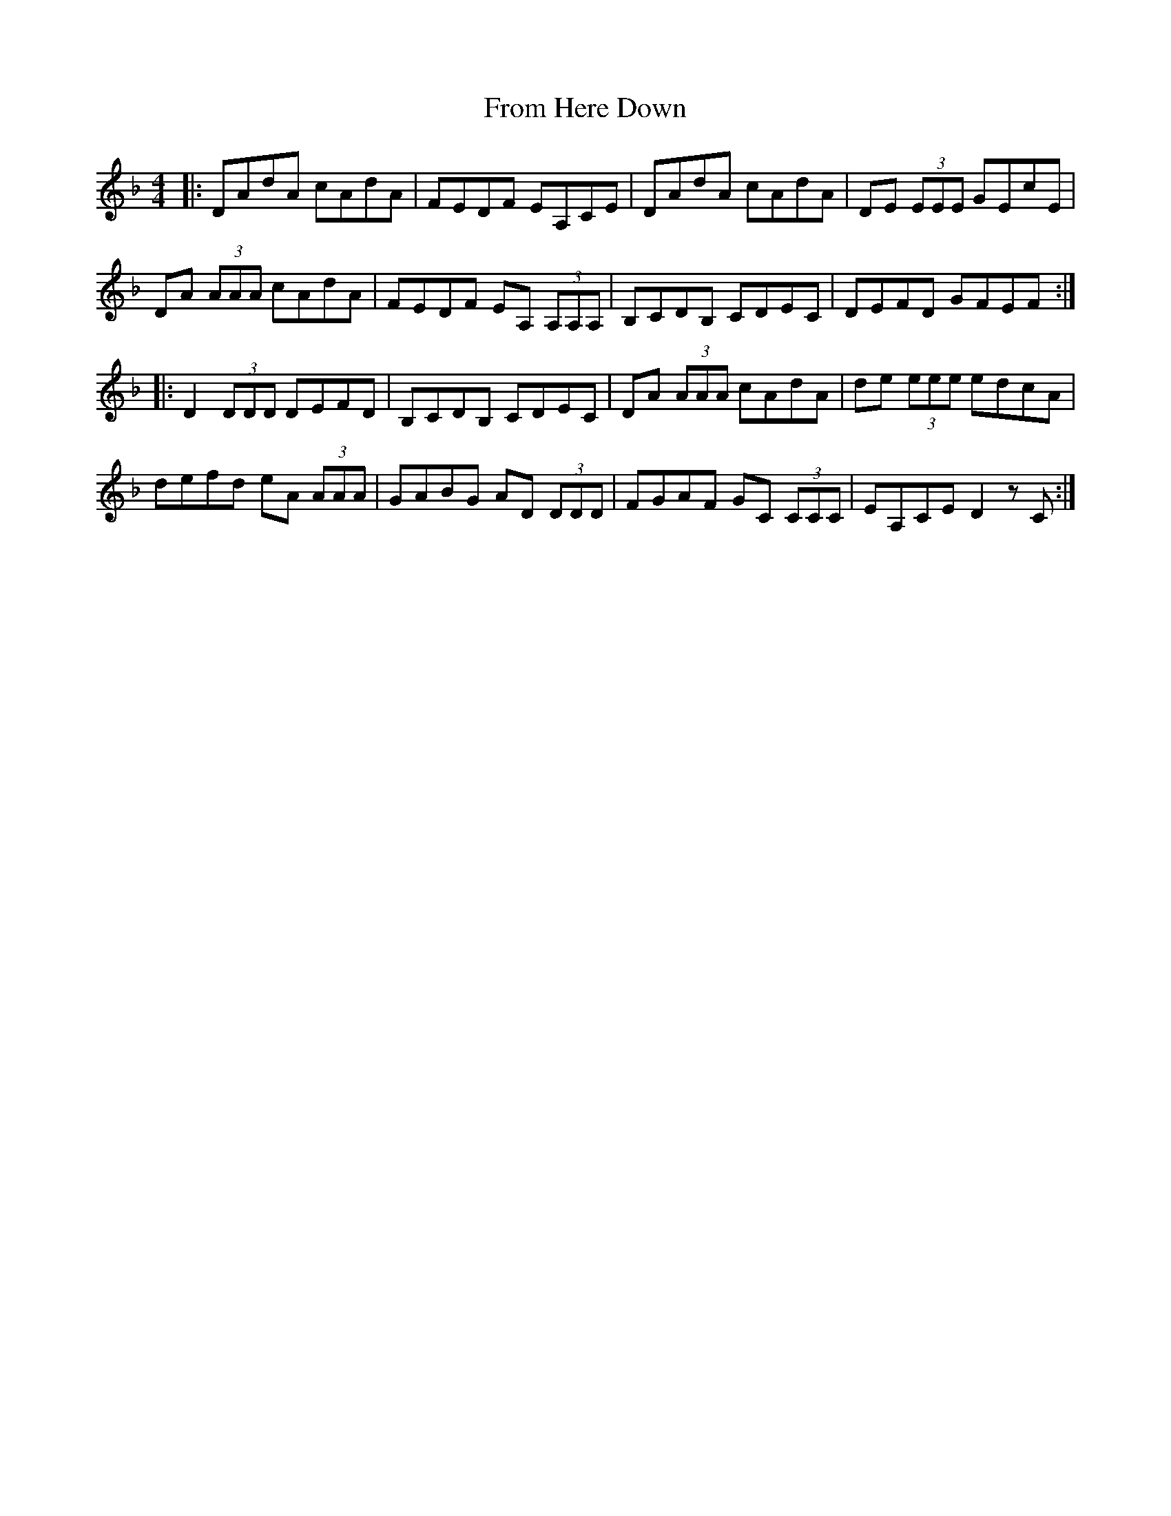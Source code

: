 X: 14165
T: From Here Down
R: reel
M: 4/4
K: Dminor
|:DAdA cAdA|FEDF EA,CE|DAdA cAdA|DE (3EEE GEcE|
DA (3AAA cAdA|FEDF EA, (3A,A,A,|B,CDB, CDEC|DEFD GFEF:|
|:D2 (3DDD DEFD|B,CDB, CDEC|DA (3AAA cAdA|de (3eee edcA|
defd eA (3AAA|GABG AD (3DDD|FGAF GC (3CCC|EA,CE D2 z C:|

